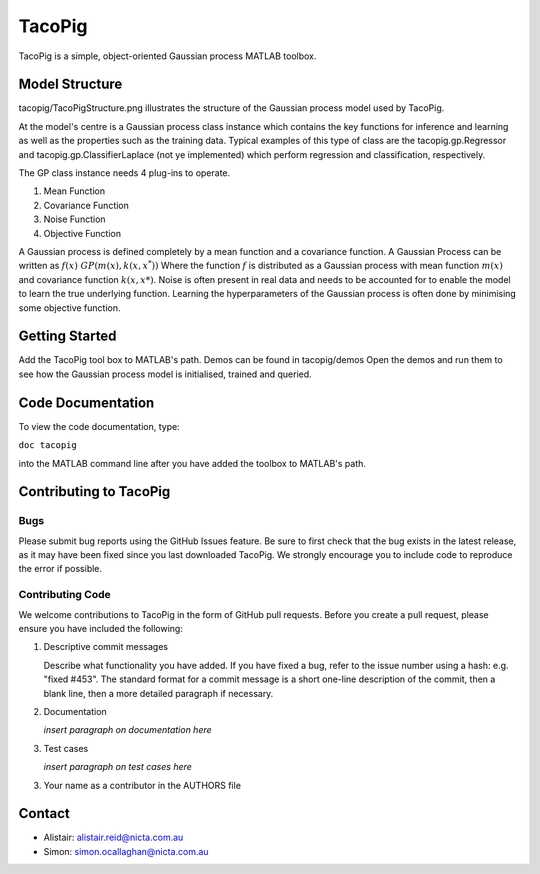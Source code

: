 =======
TacoPig   
=======

TacoPig is a simple, object-oriented Gaussian process MATLAB toolbox.

Model Structure
===============

tacopig/TacoPigStructure.png illustrates the structure of the Gaussian process
model used by TacoPig. 


.. image:: https://github.com/NICTA/TacoPig/raw/develop/TacoPigStructure.png

At the model's centre is a Gaussian process class instance which contains the
key functions for inference and learning as well as the properties such as the
training data. Typical examples of this type of class are the
tacopig.gp.Regressor and tacopig.gp.ClassifierLaplace (not ye implemented)
which perform regression and classification, respectively.

The GP class instance needs 4 plug-ins to operate.

1. Mean Function
2. Covariance Function
3. Noise Function
4. Objective Function

A Gaussian process is defined completely by a mean function and a covariance
function. A Gaussian Process can be written as :math:`f(x)~GP(m(x),k(x,x^*))`
Where the function :math:`f` is distributed as a Gaussian process with mean
function :math:`m(x)` and covariance function :math:`k(x,x*)`.  Noise is often
present in real data and needs to be accounted for to enable the model to learn
the true underlying function.  Learning the hyperparameters of the Gaussian
process is often done by minimising some objective function.

Getting Started 
===============

Add the TacoPig tool box to MATLAB's path.  Demos can be found in tacopig/demos
Open the demos and run them to see how the Gaussian process model is
initialised, trained and queried.

Code Documentation
==================

To view the code documentation, type:


``doc tacopig``

into the MATLAB command line after you have added the toolbox to MATLAB's path.


Contributing to TacoPig
=======================

Bugs
----

Please submit bug reports using the GitHub Issues feature. Be sure to first check
that the bug exists in the latest release, as it may have been fixed since you last
downloaded TacoPig. We strongly encourage you to include code to reproduce the
error if possible.

Contributing Code
-----------------

We welcome contributions to TacoPig in the form of GitHub pull requests. Before
you create a pull request, please ensure you have included the following:

1. Descriptive commit messages

   Describe what functionality you have added. If you have fixed a bug,
   refer to the issue number using a hash: e.g. "fixed #453". The standard
   format for a commit message is a short one-line description of the commit,
   then a blank line, then a more detailed paragraph if necessary.

2. Documentation

   *insert paragraph on documentation here*

3. Test cases
   
   *insert paragraph on test cases here*

3. Your name as a contributor in the AUTHORS file


Contact
=======

* Alistair: alistair.reid@nicta.com.au
* Simon: simon.ocallaghan@nicta.com.au


